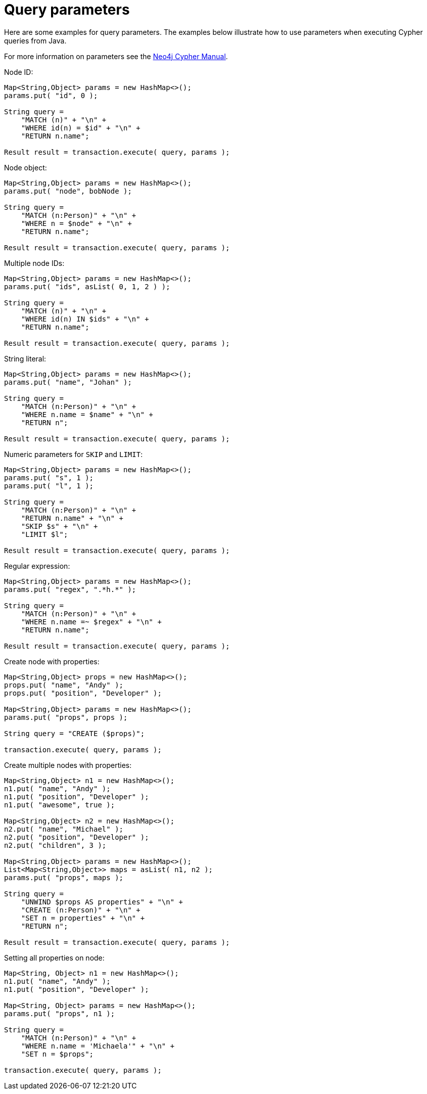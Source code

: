 :description: Query parameters.


[[cypher-parameters-java]]
= Query parameters

Here are some examples for query parameters.
The examples below illustrate how to use parameters when executing Cypher queries from Java.

For more information on parameters see the link:{neo4j-docs-base-uri}/cypher-manual/4.2/[Neo4j Cypher Manual].


//https://github.com/neo4j/neo4j-documentation/blob/dev/cypher/cypher-docs/src/test/java/org/neo4j/cypher/example/JavaExecutionEngineDocTest.java
//JavaExecutionEngineDocTest.java[tag=exampleWithParameterForNodeId]

Node ID:
[source, java]
----
Map<String,Object> params = new HashMap<>();
params.put( "id", 0 );

String query =
    "MATCH (n)" + "\n" +
    "WHERE id(n) = $id" + "\n" +
    "RETURN n.name";

Result result = transaction.execute( query, params );
----


//https://github.com/neo4j/neo4j-documentation/blob/dev/cypher/cypher-docs/src/test/java/org/neo4j/cypher/example/JavaExecutionEngineDocTest.java
//JavaExecutionEngineDocTest.java[tag=exampleWithParameterForNodeObject]

Node object:
[source, java]
----
Map<String,Object> params = new HashMap<>();
params.put( "node", bobNode );

String query =
    "MATCH (n:Person)" + "\n" +
    "WHERE n = $node" + "\n" +
    "RETURN n.name";

Result result = transaction.execute( query, params );
----


//https://github.com/neo4j/neo4j-documentation/blob/dev/cypher/cypher-docs/src/test/java/org/neo4j/cypher/example/JavaExecutionEngineDocTest.java
//JavaExecutionEngineDocTest.java[tag=exampleWithParameterForMultipleNodeIds]

Multiple node IDs:
[source, java]
----
Map<String,Object> params = new HashMap<>();
params.put( "ids", asList( 0, 1, 2 ) );

String query =
    "MATCH (n)" + "\n" +
    "WHERE id(n) IN $ids" + "\n" +
    "RETURN n.name";

Result result = transaction.execute( query, params );
----


//https://github.com/neo4j/neo4j-documentation/blob/dev/cypher/cypher-docs/src/test/java/org/neo4j/cypher/example/JavaExecutionEngineDocTest.java
//JavaExecutionEngineDocTest.java[tag=exampleWithStringLiteralAsParameter]

String literal:
[source, java]
----
Map<String,Object> params = new HashMap<>();
params.put( "name", "Johan" );

String query =
    "MATCH (n:Person)" + "\n" +
    "WHERE n.name = $name" + "\n" +
    "RETURN n";

Result result = transaction.execute( query, params );
----


//https://github.com/neo4j/neo4j-documentation/blob/dev/cypher/cypher-docs/src/test/java/org/neo4j/cypher/example/JavaExecutionEngineDocTest.java
//JavaExecutionEngineDocTest.java[tag=exampleWithParameterForSkipLimit]

Numeric parameters for `SKIP` and `LIMIT`:
[source, java]
----
Map<String,Object> params = new HashMap<>();
params.put( "s", 1 );
params.put( "l", 1 );

String query =
    "MATCH (n:Person)" + "\n" +
    "RETURN n.name" + "\n" +
    "SKIP $s" + "\n" +
    "LIMIT $l";

Result result = transaction.execute( query, params );
----


//https://github.com/neo4j/neo4j-documentation/blob/dev/cypher/cypher-docs/src/test/java/org/neo4j/cypher/example/JavaExecutionEngineDocTest.java
//JavaExecutionEngineDocTest.java[tag=exampleWithParameterRegularExpression]

Regular expression:
[source, java]
----
Map<String,Object> params = new HashMap<>();
params.put( "regex", ".*h.*" );

String query =
    "MATCH (n:Person)" + "\n" +
    "WHERE n.name =~ $regex" + "\n" +
    "RETURN n.name";

Result result = transaction.execute( query, params );
----


//https://github.com/neo4j/neo4j-documentation/blob/dev/cypher/cypher-docs/src/test/java/org/neo4j/cypher/example/JavaExecutionEngineDocTest.java
//JavaExecutionEngineDocTest.java[tag=create_node_from_map]

Create node with properties:
[source, java]
----
Map<String,Object> props = new HashMap<>();
props.put( "name", "Andy" );
props.put( "position", "Developer" );

Map<String,Object> params = new HashMap<>();
params.put( "props", props );

String query = "CREATE ($props)";

transaction.execute( query, params );
----


//https://github.com/neo4j/neo4j-documentation/blob/dev/cypher/cypher-docs/src/test/java/org/neo4j/cypher/example/JavaExecutionEngineDocTest.java
//JavaExecutionEngineDocTest.java[tag=create_multiple_nodes_from_map]

Create multiple nodes with properties:
[source, java]
----
Map<String,Object> n1 = new HashMap<>();
n1.put( "name", "Andy" );
n1.put( "position", "Developer" );
n1.put( "awesome", true );

Map<String,Object> n2 = new HashMap<>();
n2.put( "name", "Michael" );
n2.put( "position", "Developer" );
n2.put( "children", 3 );

Map<String,Object> params = new HashMap<>();
List<Map<String,Object>> maps = asList( n1, n2 );
params.put( "props", maps );

String query =
    "UNWIND $props AS properties" + "\n" +
    "CREATE (n:Person)" + "\n" +
    "SET n = properties" + "\n" +
    "RETURN n";

Result result = transaction.execute( query, params );
----


//https://github.com/neo4j/neo4j-documentation/blob/dev/cypher/cypher-docs/src/test/java/org/neo4j/cypher/example/JavaExecutionEngineDocTest.java
//JavaExecutionEngineDocTest.java[tag=set_properties_on_a_node_from_a_map]

Setting all properties on node:
[source, java]
----
Map<String, Object> n1 = new HashMap<>();
n1.put( "name", "Andy" );
n1.put( "position", "Developer" );

Map<String, Object> params = new HashMap<>();
params.put( "props", n1 );

String query =
    "MATCH (n:Person)" + "\n" +
    "WHERE n.name = 'Michaela'" + "\n" +
    "SET n = $props";

transaction.execute( query, params );
----

